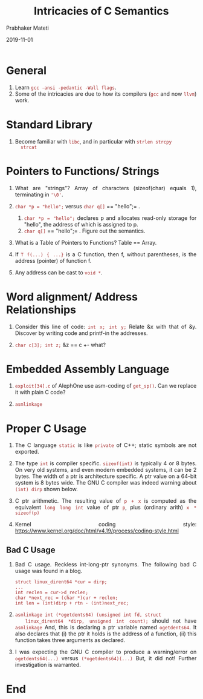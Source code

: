 
# -*- mode: org -*-
#+date: 2019-11-01
#+TITLE: Intricacies of C Semantics
#+AUTHOR: Prabhaker Mateti
#+HTML_LINK_HOME: ../../Top/index.html
#+HTML_LINK_UP: ../
#+HTML_HEAD: <style> P,li {text-align: justify} code {color: brown;} @media screen {BODY {margin: 10%} }</style>
#+BIND: org-html-preamble-format (("en" "<a href=\"../../\"> ../../</a> | <a href=./>NoSlides</a>"))
#+BIND: org-html-postamble-format (("en" "<hr size=1>Copyright &copy; 2018 <a href=\"http://www.wright.edu/~pmateti\">www.wright.edu/~pmateti</a> &bull; %d"))
#+STARTUP:showeverything
#+OPTIONS: toc:0

* General

1. Learn =gcc -ansi -pedantic -Wall flags=.
1. Some of the intricacies are due to how its compilers (=gcc= and now
   =llvm=) work.

* Standard Library

1. Become familiar with =libc=, and in particular with =strlen strcpy
   strcat=

* Pointers to Functions/ Strings

1. What are "strings"? Array of characters (sizeof(char) equals 1), terminating
   in ='\0'=.
1. =char *p = "hello";= versus =char q[]= == "hello";= .

   1. =char *p = "hello";= declares p and allocates read-only storage for "hello", the address of which is assigned to p.
   1. =char q[]= == "hello";= .  Figure out the semantics.

1. What is a Table of Pointers to Functions?  Table == Array.

1. If =T f(...) { ...}= is a C function, then f, without parentheses,
   is the address (pointer) of function f.

1. Any address can be cast to =void *=.


* Word alignment/ Address Relationships

2. Consider this line of code: =int x; int y;= Relate &x with that of
   &y.  Discover by writing code and printf-in the addresses.

3. =char c[3]; int z;=  &z == c +- what?

* Embedded Assembly Language

1. =exploit[34].c= of AlephOne use asm-coding of =get_sp()=.  Can we
   replace it with plain C code?

1. =asmlinkage=


* Proper C Usage

1. The C language =static= is like =private= of C++; static symbols
   are not exported.

1. The type =int= is compiler specific.  =sizeof(int)= is typically 4
   or 8 bytes.  On very old systems, and even modern embedded systems,
   it can be 2 bytes.  The width of a ptr is architecture specific.  A
   ptr value on a 64-bit system is 8 bytes wide. The GNU C compiler
   was indeed warning about =(int) dirp= shown below.

1. C ptr arithmetic. The resulting value of =p + x= is computed as the
   equivalent =long long int= value of ptr =p=, plus (ordinary arith)
   =x * sizeof(p)=

1. Kernel coding style: https://www.kernel.org/doc/html/v4.19/process/coding-style.html

** Bad C Usage

1. Bad C usage.  Reckless int-long-ptr synonyms.  The following bad C
   usage was found in a blog.
   #+begin_src
struct linux_dirent64 *cur = dirp;
...
int reclen = cur->d_reclen;
char *next_rec = (char *)cur + reclen;
int len = (int)dirp + rtn - (int)next_rec;
#+end_src

1. =asmlinkage int (*ogetdents64) (unsigned int fd, struct
   linux_dirent64 *dirp, unsigned int count);= should not have
   =asmlinkage= And, this is declaring a ptr variable named
   =ogetdents64=.  It also declares that (i) the ptr it holds is the
   address of a function, (ii) this function takes three arguments as
   declared.

1. I was expecting the GNU C compiler to produce a warning/error on
   =ogetdents64(...)= versus =(*ogetdents64)(...)= But, it did not!
   Further investigation is warranted.


* End
# Local variables:
# after-save-hook: org-html-export-to-html
# end:
